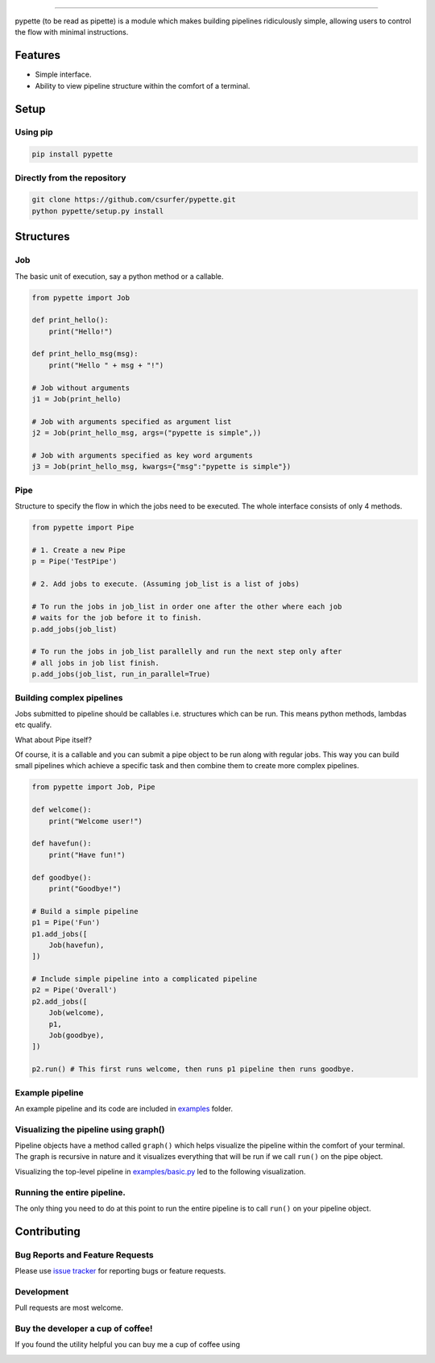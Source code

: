 |Logo|

|pypiv| |pyv| |Build| |Coverage| |Licence| |Thanks|

--------------

pypette (to be read as pipette) is a module which makes building pipelines
ridiculously simple, allowing users to control the flow with minimal
instructions.

Features
--------

* Simple interface.
* Ability to view pipeline structure within the comfort of a terminal.

Setup
-----

Using pip
~~~~~~~~~

.. code:: bash

    pip install pypette

Directly from the repository
~~~~~~~~~~~~~~~~~~~~~~~~~~~~

.. code:: bash

    git clone https://github.com/csurfer/pypette.git
    python pypette/setup.py install

Structures
----------

Job
~~~

The basic unit of execution, say a python method or a callable.

.. code:: python

    from pypette import Job

    def print_hello():
        print("Hello!")

    def print_hello_msg(msg):
        print("Hello " + msg + "!")

    # Job without arguments
    j1 = Job(print_hello)

    # Job with arguments specified as argument list
    j2 = Job(print_hello_msg, args=("pypette is simple",))

    # Job with arguments specified as key word arguments
    j3 = Job(print_hello_msg, kwargs={"msg":"pypette is simple"})

Pipe
~~~~

Structure to specify the flow in which the jobs need to be executed. The whole
interface consists of only 4 methods.

.. code:: python

    from pypette import Pipe

    # 1. Create a new Pipe
    p = Pipe('TestPipe')

    # 2. Add jobs to execute. (Assuming job_list is a list of jobs)

    # To run the jobs in job_list in order one after the other where each job
    # waits for the job before it to finish.
    p.add_jobs(job_list)

    # To run the jobs in job_list parallelly and run the next step only after
    # all jobs in job list finish.
    p.add_jobs(job_list, run_in_parallel=True)

Building complex pipelines
~~~~~~~~~~~~~~~~~~~~~~~~~~

Jobs submitted to pipeline should be callables i.e. structures which can be
run. This means python methods, lambdas etc qualify.

What about Pipe itself?

Of course, it is a callable and you can submit a pipe object to be run along
with regular jobs. This way you can build small pipelines which achieve a
specific task and then combine them to create more complex pipelines.

.. code:: python

    from pypette import Job, Pipe

    def welcome():
        print("Welcome user!")

    def havefun():
        print("Have fun!")

    def goodbye():
        print("Goodbye!")

    # Build a simple pipeline
    p1 = Pipe('Fun')
    p1.add_jobs([
        Job(havefun),
    ])

    # Include simple pipeline into a complicated pipeline
    p2 = Pipe('Overall')
    p2.add_jobs([
        Job(welcome),
        p1,
        Job(goodbye),
    ])

    p2.run() # This first runs welcome, then runs p1 pipeline then runs goodbye.

Example pipeline
~~~~~~~~~~~~~~~~

An example pipeline and its code are included in `examples`_ folder.

Visualizing the pipeline using graph()
~~~~~~~~~~~~~~~~~~~~~~~~~~~~~~~~~~~~~~

Pipeline objects have a method called ``graph()`` which helps visualize the
pipeline within the comfort of your terminal. The graph is recursive in nature
and it visualizes everything that will be run if we call ``run()`` on the pipe
object.

Visualizing the top-level pipeline in `examples/basic.py`_ led to the
following visualization.

|Viz|

Running the entire pipeline.
~~~~~~~~~~~~~~~~~~~~~~~~~~~~

The only thing you need to do at this point to run the entire pipeline is to
call ``run()`` on your pipeline object.

Contributing
------------

Bug Reports and Feature Requests
~~~~~~~~~~~~~~~~~~~~~~~~~~~~~~~~

Please use `issue tracker`_ for reporting bugs or feature requests.

Development
~~~~~~~~~~~

Pull requests are most welcome.


Buy the developer a cup of coffee!
~~~~~~~~~~~~~~~~~~~~~~~~~~~~~~~~~~

If you found the utility helpful you can buy me a cup of coffee using

|Donate|

.. |Logo| image:: https://i.imgur.com/MBu5x0h.png
   :width: 60%
   :target: https://pypi.python.org/pypi/pypette

.. |Donate| image:: https://www.paypalobjects.com/webstatic/en_US/i/btn/png/silver-pill-paypal-44px.png
   :target: https://www.paypal.com/cgi-bin/webscr?cmd=_donations&business=3BSBW7D45C4YN&lc=US&currency_code=USD&bn=PP%2dDonationsBF%3abtn_donate_SM%2egif%3aNonHosted

.. |Thanks| image:: https://img.shields.io/badge/Say%20Thanks-!-1EAEDB.svg
   :target: https://saythanks.io/to/csurfer

.. _issue tracker: https://github.com/csurfer/pypette/issues
.. _examples/basic.py: https://github.com/csurfer/pypette/examples/basic.py
.. _examples: https://github.com/csurfer/pypette/examples

.. |Viz| image:: https://i.imgur.com/e0CYIU5.png
   :width: 200px

.. |Licence| image:: https://img.shields.io/badge/license-MIT-blue.svg
   :target: https://raw.githubusercontent.com/csurfer/pypette/master/LICENSE

.. |Build| image:: https://travis-ci.org/csurfer/pypette.svg?branch=master
   :target: https://travis-ci.org/csurfer/pypette

.. |Coverage| image:: https://coveralls.io/repos/github/csurfer/pypette/badge.svg?branch=master
   :target: https://coveralls.io/github/csurfer/pypette?branch=master

.. |pypiv| image:: https://img.shields.io/pypi/v/pypette.svg
   :target: https://pypi.python.org/pypi/pypette

.. |pyv| image:: https://img.shields.io/pypi/pyversions/pypette.svg
   :target: https://pypi.python.org/pypi/pypette